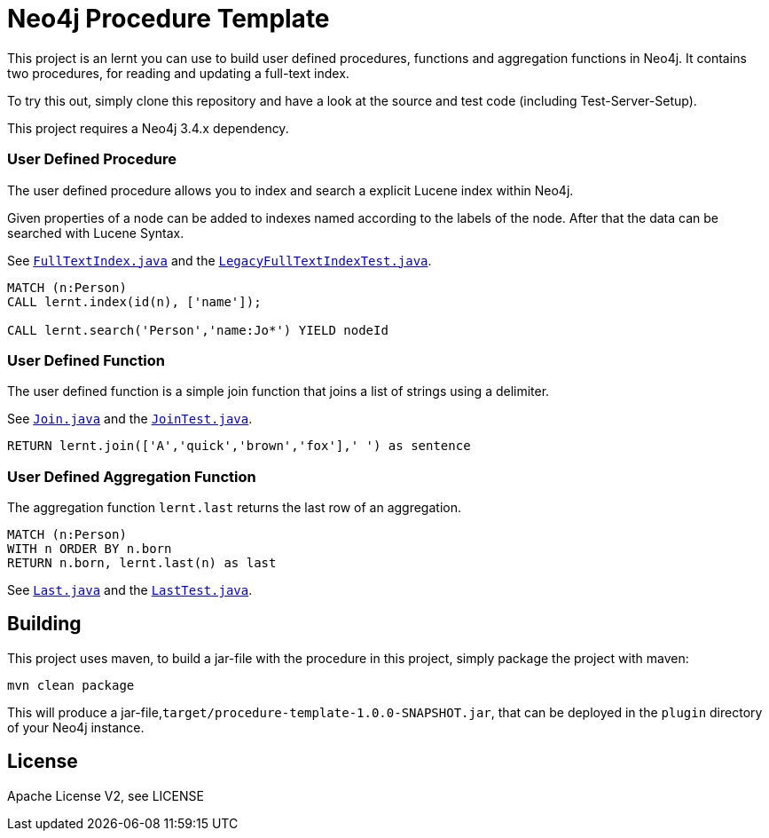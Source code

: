 = Neo4j Procedure Template
:branch: 3.4
:root: https://github.com/neo4j-examples/neo4j-procedure-template/blob/{branch}/src

This project is an lernt you can use to build user defined procedures, functions and aggregation functions in Neo4j.
It contains two procedures, for reading and updating a full-text index.

To try this out, simply clone this repository and have a look at the source and test code (including Test-Server-Setup).

[Note]
This project requires a Neo4j {branch}.x dependency.


=== User Defined Procedure

The user defined procedure allows you to index and search a explicit Lucene index within Neo4j.

Given properties of a node can be added to indexes named according to the labels of the node.
After that the data can be searched with Lucene Syntax.

See link:{root}/main/java/lernt/FullTextIndex.java[`FullTextIndex.java`] and the link:{root}/test/java/lernt/LegacyFullTextIndexTest.java[`LegacyFullTextIndexTest.java`].

[source,cypher]
----
MATCH (n:Person)
CALL lernt.index(id(n), ['name']);

CALL lernt.search('Person','name:Jo*') YIELD nodeId
----

=== User Defined Function

The user defined function is a simple join function that joins a list of strings using a delimiter.

See link:{root}/main/java/lernt/Join.java[`Join.java`] and the link:{root}/test/java/lernt/JoinTest.java[`JoinTest.java`].

[source,cypher]
----
RETURN lernt.join(['A','quick','brown','fox'],' ') as sentence
----

=== User Defined Aggregation Function

The aggregation function `lernt.last` returns the last row of an aggregation.

[source,cypher]
----
MATCH (n:Person)
WITH n ORDER BY n.born
RETURN n.born, lernt.last(n) as last
----

See link:{root}/main/java/lernt/Last.java[`Last.java`] and the link:{root}/test/java/lernt/LastTest.java[`LastTest.java`].

== Building

This project uses maven, to build a jar-file with the procedure in this
project, simply package the project with maven:

    mvn clean package

This will produce a jar-file,`target/procedure-template-1.0.0-SNAPSHOT.jar`,
that can be deployed in the `plugin` directory of your Neo4j instance.

== License

Apache License V2, see LICENSE
